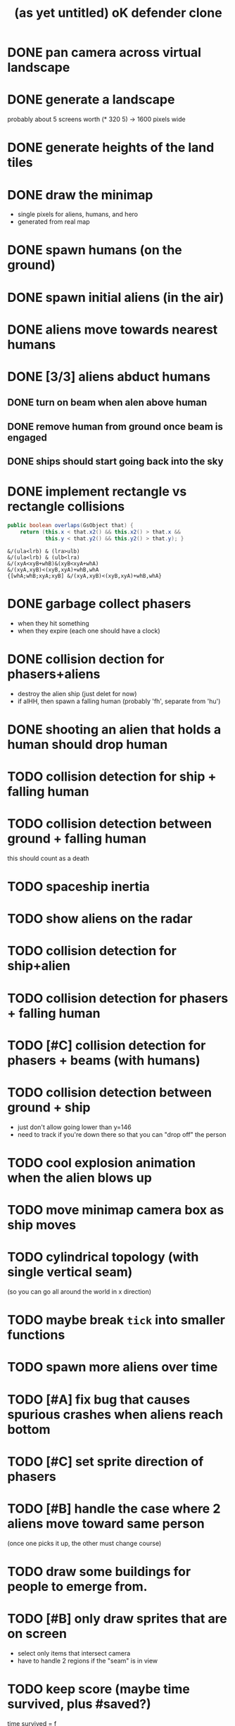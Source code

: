 #+title: (as yet untitled) oK defender clone

* DONE pan camera across virtual landscape
* DONE generate a landscape
probably about 5 screens worth  (* 320 5) -> 1600 pixels wide
* DONE generate heights of the land tiles
* DONE draw the minimap
- single pixels for aliens, humans, and hero
- generated from real map

* DONE spawn humans (on the ground)
* DONE spawn initial aliens (in the air)
* DONE aliens move towards nearest humans
* DONE [3/3] aliens abduct humans
** DONE turn on beam when alen above human
** DONE remove human from ground once beam is engaged
** DONE ships should start going back into the sky
* DONE implement rectangle vs rectangle collisions
#+begin_src java
  public boolean overlaps(GsObject that) {
      return (this.x < that.x2() && this.x2() > that.x &&
              this.y < that.y2() && this.y2() > that.y); }
#+end_src

#+begin_src k
&/(ula<lrb) & (lra>ulb)
&/(ula<lrb) & (ulb<lra)
&/(xyA<xyB+whB)&(xyB<xyA+whA)
&/(xyA,xyB)<(xyB,xyA)+whB,whA
{[whA;whB;xyA;xyB] &/(xyA,xyB)<(xyB,xyA)+whB,whA}
#+end_src

* DONE garbage collect phasers
- when they hit something
- when they expire (each one should have a clock)

* DONE collision dection for phasers+aliens
- destroy the alien ship (just delet for now)
- if alHH, then spawn a falling human (probably 'fh', separate from 'hu')

* DONE shooting an alien that holds a human should drop human

* TODO collision detection for ship + falling human
* TODO collision detection between ground + falling human
this should count as a death

* TODO spaceship inertia
* TODO show aliens on the radar
* TODO collision detection for ship+alien
* TODO collision detection for phasers + falling human
* TODO [#C] collision detection for phasers + beams (with humans)
* TODO collision detection between ground + ship
- just don't allow going lower than y=146
- need to track if you're down there so that you can "drop off" the person

* TODO cool explosion animation when the alien blows up
* TODO move minimap camera box as ship moves
* TODO cylindrical topology (with single vertical seam)
(so you can go all around the world in x direction)
* TODO maybe break =tick= into smaller functions

* TODO spawn more aliens over time
* TODO [#A] fix bug that causes spurious crashes when aliens reach bottom
* TODO [#C] set sprite direction of phasers
* TODO [#B] handle the case where 2 aliens move toward same person
(once one picks it up, the other must change course)

* TODO draw some buildings for people to emerge from.
* TODO [#B] only draw sprites that are on screen
- select only items that intersect camera
- have to handle 2 regions if the "seam" is in view


* TODO keep score (maybe time survived, plus #saved?)
time survived = f

* TODO draw score (as some kind of clock)
* TODO count how many people die
* TODO end game when too many people die
- this is a nihilistic game where you can never
- win but only prolong the inevitable
* TODO screenflow
** TODO game over
** TODO title screen
** TODO pause screen
* TODO [#C] have camera smoothly follow the ship
